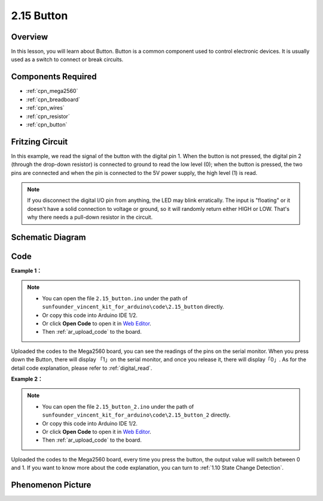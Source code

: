 .. _ar_button:

2.15 Button
===========

Overview
--------

In this lesson, you will learn about Button. Button is a common
component used to control electronic devices. It is usually used as a
switch to connect or break circuits.

Components Required
-------------------

.. image:: img/list_2.15.png

* :ref:`cpn_mega2560`
* :ref:`cpn_breadboard`
* :ref:`cpn_wires`
* :ref:`cpn_resistor`
* :ref:`cpn_button`

Fritzing Circuit
----------------

In this example, we read the signal of the button with the digital pin
1. When the button is not pressed, the digital pin 2 (through the
drop-down resistor) is connected to ground to read the low level (0);
when the button is pressed, the two pins are connected and when the pin
is connected to the 5V power supply, the high level (1) is read.

.. image:: img/image464.png


.. note::
    If you disconnect the digital I/O pin from anything,
    the LED may blink erratically. The input is "floating" or it doesn't
    have a solid connection to voltage or ground, so it will randomly return
    either HIGH or LOW. That's why there needs a pull-down resistor in the
    circuit.

Schematic Diagram
-----------------

.. image:: img/image465.png

Code
----

**Example 1：**

.. note::

    * You can open the file ``2.15_button.ino`` under the path of ``sunfounder_vincent_kit_for_arduino\code\2.15_button`` directly.
    * Or copy this code into Arduino IDE 1/2.
    * Or click **Open Code** to open it in `Web Editor <https://docs.arduino.cc/cloud/web-editor/tutorials/getting-started/getting-started-web-editor>`_.
    * Then :ref:`ar_upload_code` to the board.

.. raw:: html

    <iframe src=https://create.arduino.cc/editor/sunfounder01/435a252c-3d2e-45be-a3e2-294a5dcdb9fd/preview?embed style="height:510px;width:100%;margin:10px 0" frameborder=0></iframe>

Uploaded the codes to the Mega2560 board, you can see the readings of
the pins on the serial monitor. When you press down the Button, there
will display 「1」on the serial monitor, and once you release it, there
will display「0」. As for the detail code explanation, please refer to :ref:`digital_read`.



**Example 2：**

.. note::

    * You can open the file ``2.15_button_2.ino`` under the path of ``sunfounder_vincent_kit_for_arduino\code\2.15_button_2`` directly.
    * Or copy this code into Arduino IDE 1/2.
    * Or click **Open Code** to open it in `Web Editor <https://docs.arduino.cc/cloud/web-editor/tutorials/getting-started/getting-started-web-editor>`_.
    * Then :ref:`ar_upload_code` to the board.

.. raw:: html

    <iframe src=https://create.arduino.cc/editor/sunfounder01/020e4812-4345-4bf2-849b-df0c2b857213/preview?embed style="height:510px;width:100%;margin:10px 0" frameborder=0></iframe>

Uploaded the codes to the Mega2560 board, every time you press the
button, the output value will switch between 0 and 1. If you want to
know more about the code explanation, you can turn to :ref:`1.10 State Change Detection`.

Phenomenon Picture
------------------

.. image:: img/image43.jpeg